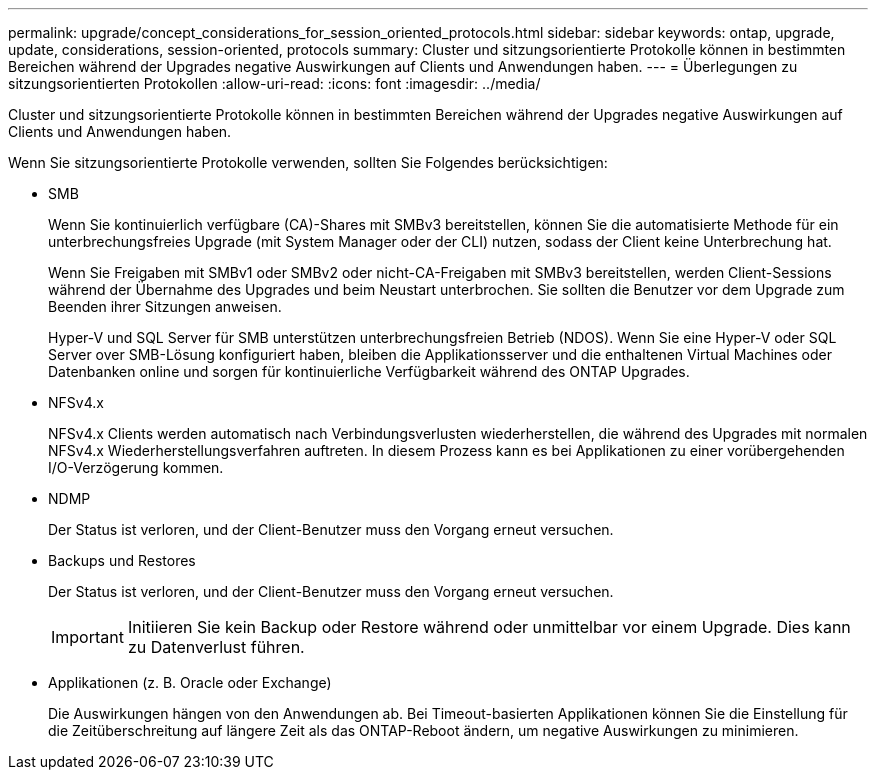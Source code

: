 ---
permalink: upgrade/concept_considerations_for_session_oriented_protocols.html 
sidebar: sidebar 
keywords: ontap, upgrade, update, considerations, session-oriented, protocols 
summary: Cluster und sitzungsorientierte Protokolle können in bestimmten Bereichen während der Upgrades negative Auswirkungen auf Clients und Anwendungen haben. 
---
= Überlegungen zu sitzungsorientierten Protokollen
:allow-uri-read: 
:icons: font
:imagesdir: ../media/


[role="lead"]
Cluster und sitzungsorientierte Protokolle können in bestimmten Bereichen während der Upgrades negative Auswirkungen auf Clients und Anwendungen haben.

Wenn Sie sitzungsorientierte Protokolle verwenden, sollten Sie Folgendes berücksichtigen:

* SMB
+
Wenn Sie kontinuierlich verfügbare (CA)-Shares mit SMBv3 bereitstellen, können Sie die automatisierte Methode für ein unterbrechungsfreies Upgrade (mit System Manager oder der CLI) nutzen, sodass der Client keine Unterbrechung hat.

+
Wenn Sie Freigaben mit SMBv1 oder SMBv2 oder nicht-CA-Freigaben mit SMBv3 bereitstellen, werden Client-Sessions während der Übernahme des Upgrades und beim Neustart unterbrochen. Sie sollten die Benutzer vor dem Upgrade zum Beenden ihrer Sitzungen anweisen.

+
Hyper-V und SQL Server für SMB unterstützen unterbrechungsfreien Betrieb (NDOS). Wenn Sie eine Hyper-V oder SQL Server over SMB-Lösung konfiguriert haben, bleiben die Applikationsserver und die enthaltenen Virtual Machines oder Datenbanken online und sorgen für kontinuierliche Verfügbarkeit während des ONTAP Upgrades.

* NFSv4.x
+
NFSv4.x Clients werden automatisch nach Verbindungsverlusten wiederherstellen, die während des Upgrades mit normalen NFSv4.x Wiederherstellungsverfahren auftreten. In diesem Prozess kann es bei Applikationen zu einer vorübergehenden I/O-Verzögerung kommen.

* NDMP
+
Der Status ist verloren, und der Client-Benutzer muss den Vorgang erneut versuchen.

* Backups und Restores
+
Der Status ist verloren, und der Client-Benutzer muss den Vorgang erneut versuchen.

+

IMPORTANT: Initiieren Sie kein Backup oder Restore während oder unmittelbar vor einem Upgrade. Dies kann zu Datenverlust führen.

* Applikationen (z. B. Oracle oder Exchange)
+
Die Auswirkungen hängen von den Anwendungen ab. Bei Timeout-basierten Applikationen können Sie die Einstellung für die Zeitüberschreitung auf längere Zeit als das ONTAP-Reboot ändern, um negative Auswirkungen zu minimieren.


